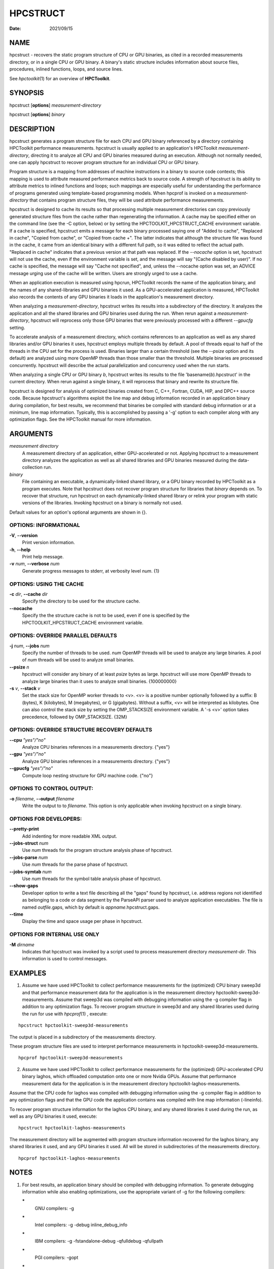 =========
HPCSTRUCT
=========

:Date: 2021/09/15

NAME
====

hpcstruct - recovers the static program structure of CPU or GPU
binaries, as cited in a recorded measurements directory, or in a single
CPU or GPU binary. A binary's static structure includes information
about source files, procedures, inlined functions, loops, and source
lines.

See *hpctoolkit*\ (1) for an overview of **HPCToolkit**.

SYNOPSIS
========

hpcstruct [**options**] *measurement-directory*

hpcstruct [**options**] *binary*

DESCRIPTION
===========

hpcstruct generates a program structure file for each CPU and GPU binary
referenced by a directory containing HPCToolkit performance
measurements. hpcstruct is usually applied to an application's
HPCToolkit *measurement-directory*, directing it to analyze all CPU and
GPU binaries measured during an execution. Although not normally needed,
one can apply hpcstruct to recover program structure for an individual
CPU or GPU binary.

Program structure is a mapping from addresses of machine instructions in
a binary to source code contexts; this mapping is used to attribute
measured performance metrics back to source code. A strength of
hpcstruct is its ability to attribute metrics to inlined functions and
loops; such mappings are especially useful for understanding the
performance of programs generated using template-based programming
models. When hpcprof is invoked on a *measurement-directory* that
contains program structure files, they will be used attribute
performance measurements.

hpcstruct is designed to cache its results so that processing multiple
measurement directories can copy previously generated structure files
from the cache rather than regenerating the information. A cache may be
specified either on the command line (see the -C option, below) or by
setting the HPCTOOLKIT_HPCSTRUCT_CACHE environment variable. If a cache
is specified, hpcstruct emits a message for each binary processed saying
one of "Added to cache", "Replaced in cache", "Copied from cache", or
"Copied from cache +". The latter indicates that although the structure
file was found in the cache, it came from an identical binary with a
different full path, so it was edited to reflect the actual path.
"Replaced in cache" indicates that a previous version at that path was
replaced. If the *--nocache* option is set, hpcstruct will not use the
cache, even if the environment variable is set, and the message will say
"(Cache disabled by user)". If no cache is specified, the message will
say "Cache not specified", and, unless the --nocache option was set, an
ADVICE message urging use of the cache will be written. Users are
strongly urged to use a cache.

When an application execution is measured using hpcrun, HPCToolkit
records the name of the application binary, and the names of any
shared-libraries and GPU binaries it used. As a GPU-accelerated
application is measured, HPCToolkit also records the contents of any GPU
binaries it loads in the application's measurement directory.

When analyzing a *measurement-directory*, hpcstruct writes its results
into a subdirectory of the directory. It analyzes the application and
all the shared libraries and GPU binaries used during the run. When
rerun against a *measurement-directory*, hpcstruct will reprocess only
those GPU binaries that were previously processed with a different
*--gpucfg* setting.

To accelerate analysis of a measurement directory, which contains
references to an application as well as any shared libraries and/or GPU
binaries it uses, hpcstruct employs multiple threads by default. A pool
of threads equal to half of the threads in the CPU set for the process
is used. Binaries larger than a certain threshold (see the *--psize*
option and its default) are analyzed using more OpenMP threads than
those smaller than the threshold. Multiple binaries are processed
concurrently. hpcstruct will describe the actual parallelization and
concurrency used when the run starts.

When analyzing a single CPU or GPU binary *b*, hpcstruct writes its
results to the file 'basename(*b*).hpcstruct' in the current directory.
When rerun against a single binary, it will reprocess that binary and
rewrite its structure file.

hpcstruct is designed for analysis of optimized binaries created from C,
C++, Fortran, CUDA, HIP, and DPC++ source code. Because hpcstruct's
algorithms exploit the line map and debug information recorded in an
application binary during compilation, for best results, we recommend
that binaries be compiled with standard debug information or at a
minimum, line map information. Typically, this is accomplished by
passing a '-g' option to each compiler along with any optimization
flags. See the HPCToolkit manual for more information.

ARGUMENTS
=========

*measurement directory*
   A measurement directory of an application, either GPU-accelerated or
   not. Applying hpcstruct to a measurement directory analyzes the
   application as well as all shared libraries and GPU binaries measured
   during the data-collection run.

*binary*
   File containing an executable, a dynamically-linked shared library,
   or a GPU binary recorded by HPCToolkit as a program executes. Note
   that hpcstruct does not recover program structure for libraries that
   *binary* depends on. To recover that structure, run hpcstruct on each
   dynamically-linked shared library or relink your program with static
   versions of the libraries. Invoking hpcstruct on a binary is normally
   not used.

Default values for an option's optional arguments are shown in {}.

OPTIONS: INFORMATIONAL
----------------------

**-V**, **--version**
   Print version information.

**-h**, **--help**
   Print help message.

**-v** *num*, **--verbose** *num*
   Generate progress messages to stderr, at verbosity level *num*. {1}

OPTIONS: USING THE CACHE
------------------------

**-c** *dir*, **--cache** *dir*
   Specify the directory to be used for the structure cache.

**--nocache**
   Specify the the structure cache is not to be used, even if one is
   specified by the HPCTOOLKIT_HPCSTRUCT_CACHE environment variable.

OPTIONS: OVERRIDE PARALLEL DEFAULTS
-----------------------------------

**-j** *num*, **--jobs** *num*
   Specify the number of threads to be used. *num* OpenMP threads will
   be used to analyze any large binaries. A pool of *num* threads will
   be used to analyze small binaries.

**--psize** *n*
   hpcstruct will consider any binary of at least *psize* bytes as
   large. hpcstruct will use more OpenMP threads to analyze large
   binaries than it uses to analyze small binaries. {100000000}

**-s** *v*, **--stack** *v*
   Set the stack size for OpenMP worker threads to <v>. <v> is a
   positive number optionally followed by a suffix: B (bytes), K
   (kilobytes), M (megabytes), or G (gigabytes). Without a suffix, <v>
   will be interpreted as kilobytes. One can also control the stack size
   by setting the OMP_STACKSIZE environment variable. A '-s <v>' option
   takes precedence, followed by OMP_STACKSIZE. {32M}

OPTIONS: OVERRIDE STRUCTURE RECOVERY DEFAULTS
---------------------------------------------

**--cpu** *"yes"/"no"*
   Analyze CPU binaries references in a measurements directory. {"yes"}

**--gpu** *"yes"/"no"*
   Analyze GPU binaries references in a measurements directory. {"yes"}

**--gpucfg** *"yes"/"no"*
   Compute loop nesting structure for GPU machine code. {"no"}

OPTIONS TO CONTROL OUTPUT:
--------------------------

**-o** *filename*, **--output** *filename*
   Write the output to to *filename*. This option is only applicable
   when invoking hpcstruct on a single binary.

OPTIONS FOR DEVELOPERS:
-----------------------

**--pretty-print**
   Add indenting for more readable XML output.

**--jobs-struct** *num*
   Use *num* threads for the program structure analysis phase of
   hpcstruct.

**--jobs-parse** *num*
   Use *num* threads for the parse phase of hpcstruct.

**--jobs-symtab** *num*
   Use *num* threads for the symbol table analysis phase of hpcstruct.

**--show-gaps**
   Developer option to write a text file describing all the "gaps" found
   by hpcstruct, i.e. address regions not identified as belonging to a
   code or data segment by the ParseAPI parser used to analyze
   application executables. The file is named *outfile*.gaps, which by
   default is *appname*.hpcstruct.gaps.

**--time**
   Display the time and space usage per phase in hpcstruct.

OPTIONS FOR INTERNAL USE ONLY
-----------------------------

**-M** *dirname*
   Indicates that hpcstruct was invoked by a script used to process
   measurement directory *measurement-dir*. This information is used to
   control messages.

EXAMPLES
========

1.
   Assume we have used HPCToolkit to collect performance measurements
   for the (optimized) CPU binary sweep3d and that performance
   measurement data for the application is in the measurement directory
   hpctoolkit-sweep3d-measurements. Assume that sweep3d was compiled
   with debugging information using the -g compiler flag in addition to
   any optimization flags. To recover program structure in sweep3d and
   any shared libraries used during the run for use with *hpcprof*\ (1)
   , execute:

::

       hpcstruct hpctoolkit-sweep3d-measurements

The output is placed in a subdirectory of the measurements directory.

These program structure files are used to interpret performance
measurements in hpctoolkit-sweep3d-measurements.

::

       hpcprof hpctoolkit-sweep3d-measurements

2.
   Assume we have used HPCToolkit to collect performance measurements
   for the (optimized) GPU-accelerated CPU binary laghos, which
   offloaded computation onto one or more Nvidia GPUs. Assume that
   performance measurement data for the application is in the
   measurement directory hpctoolkit-laghos-measurements.

Assume that the CPU code for laghos was compiled with debugging
information using the -g compiler flag in addition to any optimization
flags and that the GPU code the application contains was compiled with
line map information (-lineinfo).

To recover program structure information for the laghos CPU binary, and
any shared libraries it used during the run, as well as any GPU binaries
it used, execute:

::

       hpcstruct hpctoolkit-laghos-measurements

The measurement directory will be augmented with program structure
information recovered for the laghos binary, any shared libraries it
used, and any GPU binaries it used. All will be stored in subdirectories
of the measurements directory.

::

       hpcprof hpctoolkit-laghos-measurements

NOTES
=====

1.
   For best results, an application binary should be compiled with
   debugging information. To generate debugging information while also
   enabling optimizations, use the appropriate variant of -g for the
   following compilers:

   **\***
      GNU compilers: -g

   **\***
      Intel compilers: -g -debug inline_debug_info

   **\***
      IBM compilers: -g -fstandalone-debug -qfulldebug -qfullpath

   **\***
      PGI compilers: -gopt

   **\***
      | Nvidia's nvcc:
      | -lineinfo provides line mappings for optimized or unoptimized
        code
      | -G provides line mappings and inline information for unoptimized
        code

2.
   While hpcstruct attempts to guard against inaccurate debugging
   information, some compilers (notably PGI's) often generate invalid
   and inconsistent debugging information. Garbage in; garbage out.

3.
   C++ mangling is compiler specific. On non-GNU platforms, hpcstruct
   tries both platform's and GNU's demangler.

SEE ALSO
========

*hpctoolkit*\ (1) .

VERSION
=======

Version: 2023.08.99-next

LICENSE AND COPYRIGHT
=====================

Copyright 
   (C)2002-2024, Rice University.

License 
   See LICENSE.

AUTHORS
=======

| Rice University's HPCToolkit Research Group
| Email: **hpctoolkit-forum =at= rice.edu**
| WWW: **http://hpctoolkit.org**.
